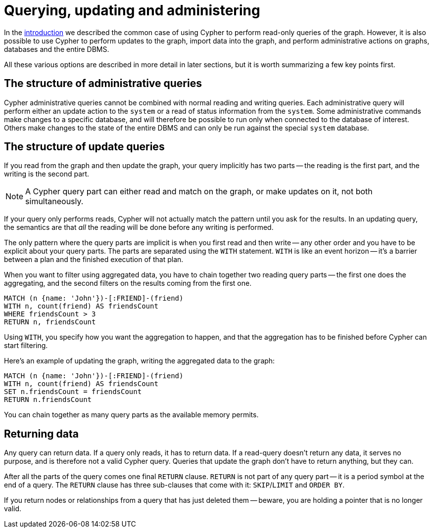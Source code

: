 [[cypher-querying-updating-administering]]
= Querying, updating and administering
:description: This section describes using Cypher for both querying and updating your graph, as well as administering graphs and databases. 

In the xref:introduction/index.adoc#cypher-introduction[introduction] we described the common case of using Cypher to perform read-only queries of the graph.
However, it is also possible to use Cypher to perform updates to the graph, import data into the graph, and perform administrative actions on graphs, databases and the entire DBMS.

All these various options are described in more detail in later sections, but it is worth summarizing a few key points first.

[[cypher-admin-queries]]
== The structure of administrative queries

Cypher administrative queries cannot be combined with normal reading and writing queries.
Each administrative query will perform either an update action to the `system` or a read of status information from the `system`.
Some administrative commands make changes to a specific database, and will therefore be possible to run only when connected to the database of interest.
Others make changes to the state of the entire DBMS and can only be run against the special `system` database.
// All administrative queries are described in more detail in the section on <<administration, Administration>>.

[[cypher-updating-queries]]
== The structure of update queries


If you read from the graph and then update the graph, your query implicitly has two parts -- the reading is the first part, and the writing is the second part.

[NOTE]
A Cypher query part can either read and match on the graph, or make updates on it, not both simultaneously.


If your query only performs reads, Cypher will not actually match the pattern until you ask for the results.
In an updating query, the semantics are that _all_ the reading will be done before any writing is performed.

The only pattern where the query parts are implicit is when you first read and then write -- any other order and you have to be explicit about your query parts.
The parts are separated using the `WITH` statement.
`WITH` is like an event horizon -- it's a barrier between a plan and the finished execution of that plan.

When you want to filter using aggregated data, you have to chain together two reading query parts -- the first one does the aggregating, and the second filters on the results coming from the first one.

[source, cypher]
----
MATCH (n {name: 'John'})-[:FRIEND]-(friend)
WITH n, count(friend) AS friendsCount
WHERE friendsCount > 3
RETURN n, friendsCount
----

Using `WITH`, you specify how you want the aggregation to happen, and that the aggregation has to be finished before Cypher can start filtering.

Here's an example of updating the graph, writing the aggregated data to the graph:

[source, cypher]
----
MATCH (n {name: 'John'})-[:FRIEND]-(friend)
WITH n, count(friend) AS friendsCount
SET n.friendsCount = friendsCount
RETURN n.friendsCount
----

You can chain together as many query parts as the available memory permits.


[[cypher-returning-data]]
== Returning data

Any query can return data.
If a query only reads, it has to return data.
If a read-query doesn't return any data, it serves no purpose, and is therefore not a valid Cypher query.
Queries that update the graph don't have to return anything, but they can.

After all the parts of the query comes one final `RETURN` clause.
`RETURN` is not part of any query part -- it is a period symbol at the end of a query.
The `RETURN` clause has three sub-clauses that come with it: `SKIP`/`LIMIT` and `ORDER BY`.

If you return nodes or relationships from a query that has just deleted them -- beware, you are holding a pointer that is no longer valid.
